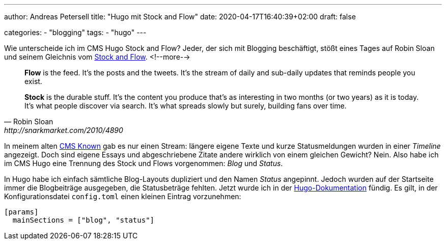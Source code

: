---
author: Andreas Petersell
title: "Hugo mit Stock and Flow"
date: 2020-04-17T16:40:39+02:00
draft: false

categories:
    - "blogging"
tags: 
    - "hugo"    
---

Wie unterscheide ich im CMS Hugo Stock and Flow? Jeder, der sich mit Blogging beschäftigt, stößt eines Tages auf Robin Sloan und seinem Gleichnis vom http://snarkmarket.com/2010/4890[Stock and Flow].
<!--more-->

[quote, Robin Sloan, http://snarkmarket.com/2010/4890]
____
*Flow* is the feed. It’s the posts and the tweets. It’s the stream of daily and sub-daily updates that reminds people you exist.

*Stock* is the durable stuff. It’s the content you produce that’s as interesting in two months (or two years) as it is today. It’s what people discover via search. It’s what spreads slowly but surely, building fans over time.
____

In meinem alten https://withknown.com/[CMS Known] gab es nur einen Stream: längere eigene Texte und kurze Statusmeldungen wurden in einer _Timeline_ angezeigt. Doch sind eigene Essays und abgeschriebene Zitate andere wirklich von einem gleichen Gewicht? Nein. Also habe ich im CMS Hugo eine Trennung des Stock und Flows vorgenommen: _Blog_ und _Status_.

In Hugo habe ich einfach sämtliche Blog-Layouts dupliziert und den Namen _Status_ angepinnt. Jedoch wurden auf der Startseite immer die Blogbeiträge ausgegeben, die Statusbeträge fehlten. Jetzt wurde ich in der https://gohugo.io/functions/where/#mainsections[Hugo-Dokumentation] fündig. Es gilt, in der Konfigurationsdatei `config.toml` einen kleinen Eintrag vorzunehmen:

[source]
----
[params]
  mainSections = ["blog", "status"]
----